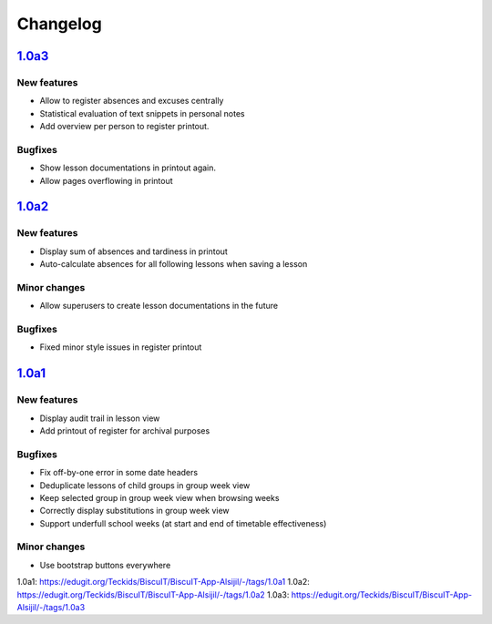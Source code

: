 Changelog
=========

`1.0a3`_
--------

New features
~~~~~~~~~~~~

* Allow to register absences and excuses centrally
* Statistical evaluation of text snippets in personal notes
* Add overview per person to register printout.

Bugfixes
~~~~~~~~

* Show lesson documentations in printout again.
* Allow pages overflowing in printout

`1.0a2`_
--------

New features
~~~~~~~~~~~~

* Display sum of absences and tardiness in printout
* Auto-calculate absences for all following lessons when saving a lesson

Minor changes
~~~~~~~~~~~~~

* Allow superusers to create lesson documentations in the future

Bugfixes
~~~~~~~~

* Fixed minor style issues in register printout

`1.0a1`_
--------

New features
~~~~~~~~~~~~

* Display audit trail in lesson view
* Add printout of register for archival purposes

Bugfixes
~~~~~~~~

* Fix off-by-one error in some date headers
* Deduplicate lessons of child groups in group week view
* Keep selected group in group week view when browsing weeks
* Correctly display substitutions in group week view
* Support underfull school weeks (at start and end of timetable effectiveness)

Minor changes
~~~~~~~~~~~~~

* Use bootstrap buttons everywhere

_`1.0a1`: https://edugit.org/Teckids/BiscuIT/BiscuIT-App-Alsijil/-/tags/1.0a1
_`1.0a2`: https://edugit.org/Teckids/BiscuIT/BiscuIT-App-Alsijil/-/tags/1.0a2
_`1.0a3`: https://edugit.org/Teckids/BiscuIT/BiscuIT-App-Alsijil/-/tags/1.0a3
